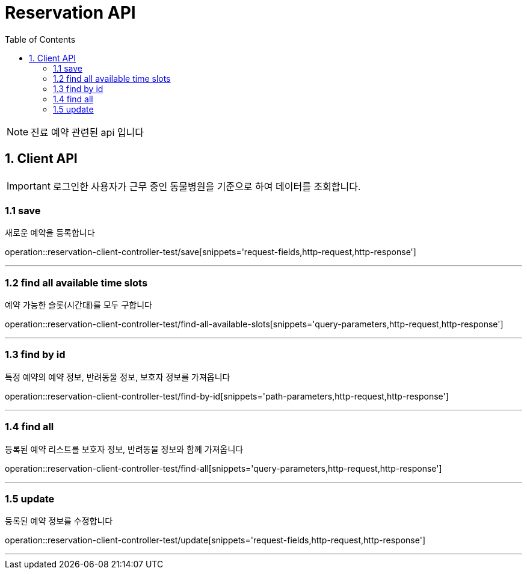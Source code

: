 = Reservation API
:doctype: book
:icons: font
:source-highlighter: highlightjs
:toc: left
:toclevels: 4

NOTE: 진료 예약 관련된 api 입니다

== 1. Client API
IMPORTANT: 로그인한 사용자가 근무 중인 동물병원을 기준으로 하여 데이터를 조회합니다.

=== 1.1 save
새로운 예약을 등록합니다

operation::reservation-client-controller-test/save[snippets='request-fields,http-request,http-response']

'''

=== 1.2 find all available time slots
예약 가능한 슬롯(시간대)를 모두 구합니다

operation::reservation-client-controller-test/find-all-available-slots[snippets='query-parameters,http-request,http-response']

'''

=== 1.3 find by id
특정 예약의 예약 정보, 반려동물 정보, 보호자 정보를 가져옵니다

operation::reservation-client-controller-test/find-by-id[snippets='path-parameters,http-request,http-response']

'''

=== 1.4 find all
등록된 예약 리스트를 보호자 정보, 반려동물 정보와 함께 가져옵니다

operation::reservation-client-controller-test/find-all[snippets='query-parameters,http-request,http-response']

'''

=== 1.5 update
등록된 예약 정보를 수정합니다

operation::reservation-client-controller-test/update[snippets='request-fields,http-request,http-response']

'''

